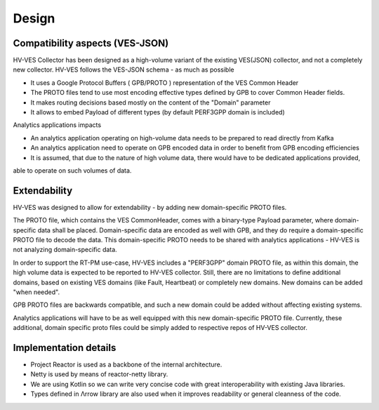 .. This work is licensed under a Creative Commons Attribution 4.0 International License.
.. http://creativecommons.org/licenses/by/4.0

Design
======


Compatibility aspects (VES-JSON)
--------------------------------

HV-VES Collector has been designed as a high-volume variant of the existing VES(JSON) collector, and not a completely new collector.
HV-VES follows the VES-JSON schema - as much as possible

- It uses a Google Protocol Buffers ( GPB/PROTO ) representation of the VES Common Header
- The PROTO files tend to use most encoding effective types defined by GPB to cover Common Header fields.
- It makes routing decisions based mostly on the content of the "Domain" parameter
- It allows to embed Payload of different types (by default PERF3GPP domain is included)

Analytics applications impacts

- An analytics application operating on high-volume data needs to be prepared to read directly from Kafka
- An analytics application need to operate on GPB encoded data in order to benefit from GPB encoding efficiencies
- It is assumed, that due to the nature of high volume data, there would have to be dedicated applications provided,
able to operate on such volumes of data.

Extendability
-------------

HV-VES was designed to allow for extendability - by adding new domain-specific PROTO files.

The PROTO file, which contains the VES CommonHeader, comes with a binary-type Payload parameter, where domain-specific data shall be placed.
Domain-specific data are encoded as well with GPB, and they do require a domain-specific PROTO file to decode the data.
This domain-specific PROTO needs to be shared with analytics applications - HV-VES is not analyzing domain-specific data.

In order to support the RT-PM use-case, HV-VES includes a "PERF3GPP" domain PROTO file, as within this domain,
the high volume data is expected to be reported to HV-VES collector.
Still, there are no limitations to define additional domains, based on existing VES domains (like Fault, Heartbeat)
or completely new domains. New domains can be added "when needed".

GPB PROTO files are backwards compatible, and such a new domain could be added without affecting existing systems.

Analytics applications will have to be as well equipped with this new domain-specific PROTO file.
Currently, these additional, domain specific proto files could be simply added to respective repos of HV-VES collector.

Implementation details
----------------------

- Project Reactor is used as a backbone of the internal architecture.
- Netty is used by means of reactor-netty library.
- We are using Kotlin so we can write very concise code with great interoperability with existing Java libraries.
- Types defined in Λrrow library are also used when it improves readability or general cleanness of the code.